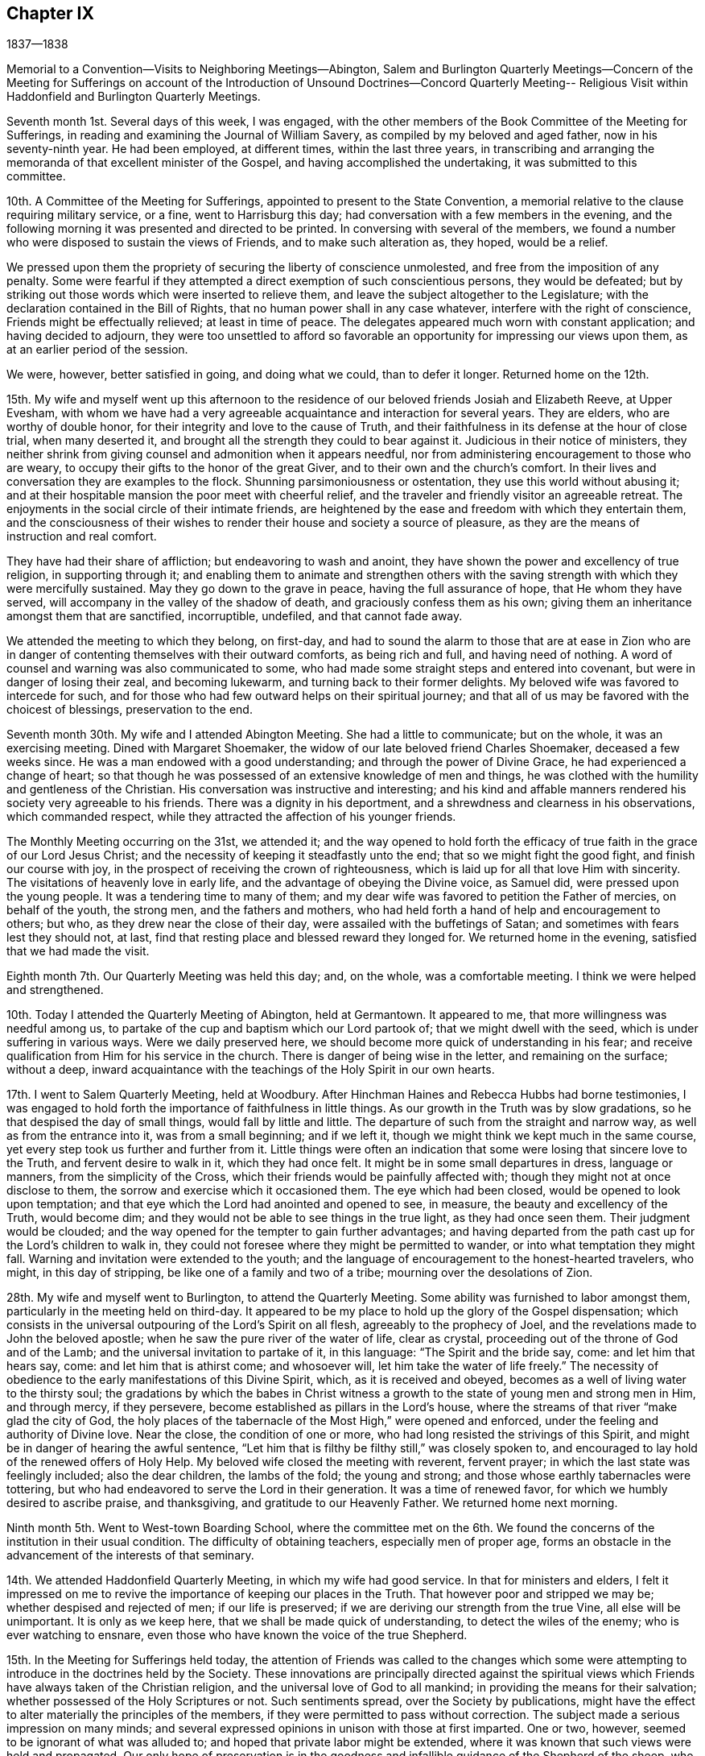 == Chapter IX

1837--1838

Memorial to a Convention--Visits to Neighboring Meetings--Abington,
Salem and Burlington Quarterly Meetings--Concern of the Meeting for Sufferings on
account of the Introduction of Unsound Doctrines--Concord Quarterly Meeting--
Religious Visit within Haddonfield and Burlington Quarterly Meetings.

Seventh month 1st. Several days of this week, I was engaged,
with the other members of the Book Committee of the Meeting for Sufferings,
in reading and examining the Journal of William Savery,
as compiled by my beloved and aged father, now in his seventy-ninth year.
He had been employed, at different times, within the last three years,
in transcribing and arranging the memoranda of that excellent minister of the Gospel,
and having accomplished the undertaking, it was submitted to this committee.

10th. A Committee of the Meeting for Sufferings,
appointed to present to the State Convention,
a memorial relative to the clause requiring military service, or a fine,
went to Harrisburg this day; had conversation with a few members in the evening,
and the following morning it was presented and directed to be printed.
In conversing with several of the members,
we found a number who were disposed to sustain the views of Friends,
and to make such alteration as, they hoped, would be a relief.

We pressed upon them the propriety of securing the liberty of conscience unmolested,
and free from the imposition of any penalty.
Some were fearful if they attempted a direct exemption of such conscientious persons,
they would be defeated;
but by striking out those words which were inserted to relieve them,
and leave the subject altogether to the Legislature;
with the declaration contained in the Bill of Rights,
that no human power shall in any case whatever, interfere with the right of conscience,
Friends might be effectually relieved; at least in time of peace.
The delegates appeared much worn with constant application;
and having decided to adjourn,
they were too unsettled to afford so favorable an
opportunity for impressing our views upon them,
as at an earlier period of the session.

We were, however, better satisfied in going, and doing what we could,
than to defer it longer.
Returned home on the 12th.

15th. My wife and myself went up this afternoon to the
residence of our beloved friends Josiah and Elizabeth Reeve,
at Upper Evesham,
with whom we have had a very agreeable acquaintance and interaction for several years.
They are elders, who are worthy of double honor,
for their integrity and love to the cause of Truth,
and their faithfulness in its defense at the hour of close trial, when many deserted it,
and brought all the strength they could to bear against it.
Judicious in their notice of ministers,
they neither shrink from giving counsel and admonition when it appears needful,
nor from administering encouragement to those who are weary,
to occupy their gifts to the honor of the great Giver,
and to their own and the church`'s comfort.
In their lives and conversation they are examples to the flock.
Shunning parsimoniousness or ostentation, they use this world without abusing it;
and at their hospitable mansion the poor meet with cheerful relief,
and the traveler and friendly visitor an agreeable retreat.
The enjoyments in the social circle of their intimate friends,
are heightened by the ease and freedom with which they entertain them,
and the consciousness of their wishes to render
their house and society a source of pleasure,
as they are the means of instruction and real comfort.

They have had their share of affliction; but endeavoring to wash and anoint,
they have shown the power and excellency of true religion, in supporting through it;
and enabling them to animate and strengthen others with the
saving strength with which they were mercifully sustained.
May they go down to the grave in peace, having the full assurance of hope,
that He whom they have served, will accompany in the valley of the shadow of death,
and graciously confess them as his own;
giving them an inheritance amongst them that are sanctified, incorruptible, undefiled,
and that cannot fade away.

We attended the meeting to which they belong, on first-day,
and had to sound the alarm to those that are at ease in Zion who are
in danger of contenting themselves with their outward comforts,
as being rich and full, and having need of nothing.
A word of counsel and warning was also communicated to some,
who had made some straight steps and entered into covenant,
but were in danger of losing their zeal, and becoming lukewarm,
and turning back to their former delights.
My beloved wife was favored to intercede for such,
and for those who had few outward helps on their spiritual journey;
and that all of us may be favored with the choicest of blessings,
preservation to the end.

Seventh month 30th. My wife and I attended Abington Meeting.
She had a little to communicate; but on the whole, it was an exercising meeting.
Dined with Margaret Shoemaker, the widow of our late beloved friend Charles Shoemaker,
deceased a few weeks since.
He was a man endowed with a good understanding; and through the power of Divine Grace,
he had experienced a change of heart;
so that though he was possessed of an extensive knowledge of men and things,
he was clothed with the humility and gentleness of the Christian.
His conversation was instructive and interesting;
and his kind and affable manners rendered his society very agreeable to his friends.
There was a dignity in his deportment,
and a shrewdness and clearness in his observations, which commanded respect,
while they attracted the affection of his younger friends.

The Monthly Meeting occurring on the 31st, we attended it;
and the way opened to hold forth the efficacy of
true faith in the grace of our Lord Jesus Christ;
and the necessity of keeping it steadfastly unto the end;
that so we might fight the good fight, and finish our course with joy,
in the prospect of receiving the crown of righteousness,
which is laid up for all that love Him with sincerity.
The visitations of heavenly love in early life,
and the advantage of obeying the Divine voice, as Samuel did,
were pressed upon the young people.
It was a tendering time to many of them;
and my dear wife was favored to petition the Father of mercies, on behalf of the youth,
the strong men, and the fathers and mothers,
who had held forth a hand of help and encouragement to others; but who,
as they drew near the close of their day, were assailed with the buffetings of Satan;
and sometimes with fears lest they should not, at last,
find that resting place and blessed reward they longed for.
We returned home in the evening, satisfied that we had made the visit.

Eighth month 7th. Our Quarterly Meeting was held this day; and, on the whole,
was a comfortable meeting.
I think we were helped and strengthened.

10th. Today I attended the Quarterly Meeting of Abington, held at Germantown.
It appeared to me, that more willingness was needful among us,
to partake of the cup and baptism which our Lord partook of;
that we might dwell with the seed, which is under suffering in various ways.
Were we daily preserved here, we should become more quick of understanding in his fear;
and receive qualification from Him for his service in the church.
There is danger of being wise in the letter, and remaining on the surface;
without a deep,
inward acquaintance with the teachings of the Holy Spirit in our own hearts.

17th. I went to Salem Quarterly Meeting, held at Woodbury.
After Hinchman Haines and Rebecca Hubbs had borne testimonies,
I was engaged to hold forth the importance of faithfulness in little things.
As our growth in the Truth was by slow gradations,
so he that despised the day of small things, would fall by little and little.
The departure of such from the straight and narrow way,
as well as from the entrance into it, was from a small beginning; and if we left it,
though we might think we kept much in the same course,
yet every step took us further and further from it.
Little things were often an indication that some
were losing that sincere love to the Truth,
and fervent desire to walk in it, which they had once felt.
It might be in some small departures in dress, language or manners,
from the simplicity of the Cross, which their friends would be painfully affected with;
though they might not at once disclose to them,
the sorrow and exercise which it occasioned them.
The eye which had been closed, would be opened to look upon temptation;
and that eye which the Lord had anointed and opened to see, in measure,
the beauty and excellency of the Truth, would become dim;
and they would not be able to see things in the true light, as they had once seen them.
Their judgment would be clouded;
and the way opened for the tempter to gain further advantages;
and having departed from the path cast up for the Lord`'s children to walk in,
they could not foresee where they might be permitted to wander,
or into what temptation they might fall.
Warning and invitation were extended to the youth;
and the language of encouragement to the honest-hearted travelers, who might,
in this day of stripping, be like one of a family and two of a tribe;
mourning over the desolations of Zion.

28th. My wife and myself went to Burlington, to attend the Quarterly Meeting.
Some ability was furnished to labor amongst them,
particularly in the meeting held on third-day.
It appeared to be my place to hold up the glory of the Gospel dispensation;
which consists in the universal outpouring of the Lord`'s Spirit on all flesh,
agreeably to the prophecy of Joel, and the revelations made to John the beloved apostle;
when he saw the pure river of the water of life, clear as crystal,
proceeding out of the throne of God and of the Lamb;
and the universal invitation to partake of it, in this language:
"`The Spirit and the bride say, come: and let him that hears say, come:
and let him that is athirst come; and whosoever will,
let him take the water of life freely.`"
The necessity of obedience to the early manifestations of this Divine Spirit, which,
as it is received and obeyed, becomes as a well of living water to the thirsty soul;
the gradations by which the babes in Christ witness a
growth to the state of young men and strong men in Him,
and through mercy, if they persevere, become established as pillars in the Lord`'s house,
where the streams of that river "`make glad the city of God,
the holy places of the tabernacle of the Most High,`" were opened and enforced,
under the feeling and authority of Divine love.
Near the close, the condition of one or more,
who had long resisted the strivings of this Spirit,
and might be in danger of hearing the awful sentence,
"`Let him that is filthy be filthy still,`" was closely spoken to,
and encouraged to lay hold of the renewed offers of Holy Help.
My beloved wife closed the meeting with reverent, fervent prayer;
in which the last state was feelingly included; also the dear children,
the lambs of the fold; the young and strong;
and those whose earthly tabernacles were tottering,
but who had endeavored to serve the Lord in their generation.
It was a time of renewed favor, for which we humbly desired to ascribe praise,
and thanksgiving, and gratitude to our Heavenly Father.
We returned home next morning.

Ninth month 5th. Went to West-town Boarding School,
where the committee met on the 6th. We found the
concerns of the institution in their usual condition.
The difficulty of obtaining teachers, especially men of proper age,
forms an obstacle in the advancement of the interests of that seminary.

14th. We attended Haddonfield Quarterly Meeting, in which my wife had good service.
In that for ministers and elders,
I felt it impressed on me to revive the importance of keeping our places in the Truth.
That however poor and stripped we may be; whether despised and rejected of men;
if our life is preserved; if we are deriving our strength from the true Vine,
all else will be unimportant.
It is only as we keep here, that we shall be made quick of understanding,
to detect the wiles of the enemy; who is ever watching to ensnare,
even those who have known the voice of the true Shepherd.

15th. In the Meeting for Sufferings held today,
the attention of Friends was called to the changes which some were
attempting to introduce in the doctrines held by the Society.
These innovations are principally directed against the spiritual
views which Friends have always taken of the Christian religion,
and the universal love of God to all mankind; in providing the means for their salvation;
whether possessed of the Holy Scriptures or not.
Such sentiments spread, over the Society by publications,
might have the effect to alter materially the principles of the members,
if they were permitted to pass without correction.
The subject made a serious impression on many minds;
and several expressed opinions in unison with those at first imparted.
One or two, however, seemed to be ignorant of what was alluded to;
and hoped that private labor might be extended,
where it was known that such views were held and propagated.
Our only hope of preservation is in the goodness and
infallible guidance of the Shepherd of the sheep,
who can open a way for his dependent, humble followers,
where at times there appears to be none.

Tenth month.
My wife and myself having long had a prospect of making
a visit among our friends at Salem and Greenwich,
N+++.+++ J., we attended their Monthly Meetings in this month;
in both of which we had religious service.
It appeared that there are a few of the younger and middle-aged members,
who are concerned for the cause of Truth, and desirous to be found in their right places.
Encouragement was held out to these, to be faithful in their allotments;
that they may obtain the reward,
and become instrumental in helping others in the straight and narrow way.
We returned home with peaceful feelings, and glad that we had made the visit.

28th. Our first-day evening meeting for worship for
Friends of all the Monthly Meetings in the city,
was opened.
This concern was not as animating to some of us, as at previous seasons;
though we could not feel easy to discourage the holding of the meeting.
It was opened in an orderly, becoming manner;
and my beloved companion appeared in solemn, tendering supplication.

Eleventh month 6th. Was held our Quarterly Meeting.
The importance of having our dependence individually placed on the Lord Jesus Christ,
and not on one another, was enforced.
Many were concluding that but little was doing by the Society; and one reason is,
that we may be looking to man, instead of waiting on the Lord,
to know Him to be in the midst,
apportioning to every one his several duty and work in the church.
He is represented in the Scriptures as a jealous God; jealous of his honor and glory;
which He will not give to another, nor his praise to graven images.
It is, therefore, no marvel that gifts are not dispensed as they have been,
while we are looking up to man and honoring him, instead of the Lord of life and glory.

Were we all gathered to the place of true waiting, incense, kindled by fire from Him,
upon the altar of the heart, would ascend,
and He would condescend to smell a pleasant savor in our assemblies.
Gifts, we might hope, would be bestowed,
and babes in Christ be engaged to lisp forth his praise;
and thus an army would be raised to display the banner of the Prince of Peace.
It was thought to be a solid, comfortable meeting.

18th. This afternoon my wife and myself took the steamboat for Wilmington;
and attended the meeting there, on first-day.
The floor was pretty well covered, both morning and afternoon.
There seemed to be those who were relying too much on external performances;
without coming sufficiently to the inward work of religion and
experiencing the regenerating power of the Holy Spirit.
Christ was preached to them, as the way, the truth and the life.
The Holy Scriptures, in which we are true believers, abundantly testify of Him;
but while many exalt these invaluable records, they do not, as He declared to the Jews,
come to Him that they might have life.
As the natural life is of more importance than the food which sustains it,
and the body than the raiment with which it is clothed,
so the life and substance of religion are more
important than the external show and profession of it.
We may have the latter without the former;
but whenever the life and power of religion prevail,
they will regulate both the heart and the outside,
or practical performance of our religious and social duties.
All were invited to press after this inward knowledge of Christ,
and his cleansing baptism; and those who had kept their ground in time of trial,
were encouraged to maintain their reliance on the same
power which had heretofore sustained them.

20th. Second-day morning.
Edward Tatnall took us to Concord,
where we attended the Quarterly Meeting of Ministers and Elders;
and endeavored to promote watchfulness, and the faithful occupancy of their gifts.

21st. The Meeting for Worship and Discipline, in the forepart, was a time of poverty,
and inward struggle for the arising of Divine life;
and towards the period for entering on the business,
it appeared right to hold forth the injunction of the Apostle,
"`Let this mind be in you which was also in Christ Jesus who, being in the form of God,
thought it not robbery to be equal with God, but yet made himself of no reputation,
and took upon him the form of a servant, etc.`"
Submission to his humbling power,
and a willingness to become of no reputation amongst men,
that we might be prepared for his use, and experience preservation,
were tenderly enforced.
Those who were enduring these refining processes,
were encouraged to hold fast the faith and patience of the saints;
and in due time they would witness Him to return to them, with healing in his wings,
and receive renewed ability to engage in his work.
He wounds to heal, and kills but to make alive again.
The dear young people were affectionately and earnestly
invited to take the yoke of Christ upon them;
and,
forsaking those things which prevented their entrance into the path which He casts up,
which the vulture`'s eye has not seen, nor the lion`'s whelp trodden in;
to come and join themselves to those, who, above all things,
were desirous of loving and serving Him.
My beloved wife closed the meeting,
with fervent prayer for the various states which had been spoken to.
In the second meeting,
David Cope was earnestly engaged to stir up the young men to a faithful,
diligent discharge of the duty of public worship,
and the attendance of all our religious meetings.
We rode, in the afternoon, to our brother Joseph Rhoads`' at Marple.

23rd. We attended their meeting at Springfield;
in which I felt constrained to speak on the example of our blessed Savior, "`Who,
when He was reviled, reviled not again; when He suffered He threatened not,
but committed himself to Him that judges righteously:`" from which,
the virtue of Christian forbearance and endurance was inculcated
Several points opened respecting his character and offices,
and the efficacy of his blood, shed for the forgiveness of sins.

Twelfth month.
Our evening meeting on first-day, the 10th, was quiet, but rather a low time.
A lack of a true harmonious labor in the one great cause,
and indifference respecting the object of church fellowship, will produce weakness;
and we shall suffer loss, both individually and as a society,
in the life and virtue of religion.
I am more and more convinced that all our fresh springs, both of the quickening power,
and the qualification for usefulness, are in our blessed and holy Head.
When He withdraws, we cannot availingly act for Him, or for ourselves, and the people.
I have felt much more of my own weakness, for some time past,
than anything like ability for the Lord`'s work.
If it has but the effect,
to fix the determination to refrain from everything which He disapproves,
and to redeem from mere earthly enjoyments, the suffering attending it,
will be well endured.

16th. Our Meeting for Sufferings, held yesterday, was unusually large.
The subject of a more extensive dissemination of
Friends`' approved writings was brought again before it,
by a report from the Book Committee;
which proposed the establishment of an office for their sale and distribution;
and that books written for the use of schools, and for the instruction of children,
should be prepared; some to be historical, some biographical, and some didactic;
the latter taken from the writings of Friends,
and illustrative of their principles and testimonies.

30th. In conversation last evening with my beloved father,
he said that in the course of his experience, he had remarked,
that those Friends who manifested a disposition to palliate
the offenses of those who had broken the discipline,
generally lost ground in a religious sense; and those whom they were disposed to screen,
rarely came to anything in the church; and when such fell away,
they were more severe against the unfaithful ones, than against those, who,
in the uprightness of their hearts, could not compromise the cause of Truth,
but stood steadfast in its support, against wrong things.
He was not in favor of a rigid administration of the discipline;
but he believed that where it was kept to, in a disposition to restore,
and when that failed to produce the effect, to keep to the judgment of Truth;
it would always be found in the end, best for the meeting and for the offender.

1838, First month 3rd. Having been liberated by our late Monthly Meeting,
to visit the Meetings of Haddonfield Quarter, and some in Burlington, and my friend,
Henry Warrington, having agreed to take me in his carriage,
we met at the ferry and went this evening to his house.
Attended their meeting at Westfield, in silence; next day,
the Monthly Meeting of Evesham;
where the Master qualified to call upon Friends to come into, and maintain inward,
daily watchfulness unto prayer,
that they may witness preservation from undue attachment to the things of this world,
and by a growth in the Truth, become more and more prepared to advance its cause;
and finally to receive the end of our faith, even the salvation of the soul.
It was a season of impressive solemnity.
In the afternoon,
we rode over to the hospitable dwelling of our beloved and honored friends,
Josiah and Elizabeth Reeve.
They received us with the wonted kindness which they have shown to me for several years.
We attended the Monthly Meeting of Upper Evesham;
to which a large number of young Friends belong,
whose appearance indicates a respect for our profession; and I trust, many of them,
are at times, sincerely desirous for their own improvement.
May they be preserved from the snares which Satan prepares,
for those who are surrounded with the possessions and comforts of this world.

7th. Attended Cropwell meeting; it being first-day, and the weather mild and fine,
a large company collected.
It was a great trial to me to be obliged to dwell so much upon
the dangers of being engrossed with earthly pursuits;
but my mind was greatly burdened with a sense of the earnest
pursuit of many after the increase of their worldly interests.
To be diligent in business,
that we may provide properly for those who are dependent upon us, is a duty;
but it should always be pursued with reference to the blessing of our Heavenly Father;
in seeking which,
all worldly acquirement would be regarded as of minor and temporary importance.

After a season of painful labor,
Truth rose into some dominion and tendered the spirits of many;
and the meeting closed with thanksgiving and prayer to our Heavenly Father,
for the present favor,
and for the extension of his visitations to those immersed in the cares of the world;
and to the young people;
that they might be gathered to the teaching and
guidance of the Shepherd and Bishop of Souls.
We dined and lodged at Joseph Evans`'; and a number of young Friends being there,
after reading a few chapters in the Bible, in the evening,
the way opened to renew the call to them, to lives of dedication,
and steadfast walking in the Truth.
Sarah Hillman, who was there, followed in prayer,
that the word spoken that day might be blessed,
and have due place in the hearts of those to whom it was sent.

On second-day morning, the 8th, we attended Haddonfield Monthly Meeting;
and the next day, Chester Monthly Meeting, at Moorestown.
In the latter, ability was afforded to show the importance of renewed baptisms,
to keep the branches alive and vigorous in the Truth;
and to enable them to bring forth fruit, to the praise of the Great Husbandman.
Through ease and negligence,
we may fall into a formal way of performing our religious duties,
and lose that heartfelt concern which we once experienced,
and under which a growth was known.
It is not because we are once in grace, that we shall be always so.
"`If you abide in me,`" said Christ, "`and my words abide in you,
you shall ask what you will, and it shall be done unto you.`"
Again, "`He that abides in me and I in him, the same brings forth much fruit;
for without me you can do nothing.`"
The tendering power of Truth accompanied;
and under it a lively interest was felt for Friends,
that they might really witness the baptizing power of the Holy Spirit,
to purge away all inordinate attachment to the world;
and unite them together in increased love to God, and travail of soul,
for the spreading of the kingdom of his dear Son.
It was a comforting, strengthening opportunity.

The following morning we set off for Great Egg Harbor.
The road lies through a wilderness of pine wood, about forty miles in width.
This timber is cut for the Philadelphia and New York markets;
large quantities of it are consumed by steamboats;
and it is also converted into charcoal for the Iron Works,
located in different parts of the forest.
We reached Samuel Leeds`' near sunset, and next day, were at their week-day meeting.
My mind was introduced into sympathy with some
who have partaken of the cup of affliction;
and the language of encouragement was held forth,
to labor to keep the faith and patience of the saints, and to profit by it,
and affliction would prove a blessing in disguise.
Several states were spoken to,
and vocal prayer put up for the health and strength of
those who were surrounded with difficulties;
and for the prosperity of the Truth among them.

At the lower end of the shore, near Somers Point, we were entertained by Daniel Leeds.
We walked down to the marsh to view the great beds of oyster shells,
deposited there by the tribes of Indians that formerly resided along these shores,
and were the original proprietors of the lands in this State.
It is a mournful subject to contemplate, that a people,
who were the peaceful occupants of this and other eastern parts of these United States,
should now be almost exterminated.
Had a disposition been cultivated to cherish them,
and teach them the arts of civilized life,
it is probable that many would have embraced them;
and by having their lands secured and divided to them in suitable farms,
we might suppose they could have been weaned from their wild habits,
and embodied amongst the citizens of the country.

The meeting appointed for us was a close, searching opportunity for some present;
and encouraging to the few, sincere lovers of Christ, located here,
to hold on faithfully in the path of allotted duty;
showing forth by an example of uprightness, sobriety, and humble walking with God,
the excellency of the religion they profess:
by which they might be instrumental in drawing others to have fellowship with them,
and with the Father and his Son Jesus Christ.
We parted from them with feelings of true affection,
and sincere desire for their best welfare.

On first-day we attended their meeting at Tuckerton; and the next day the 14th,
were at Barnegat; where we held a meeting, in a school-house, with the few Friends there,
and a number of others.
They sat in a very quiet, becoming manner, both during the silence,
and while some of the doctrines of Christianity were held forth to them.
The meeting ended with fervent prayer; it was mostly a laborious time.
The situation of Friends along the shore,
affords very little hope of much succession from among the young members;
many of them removing to Philadelphia, or other parts of the country.

16th. We rose early; and with diligent traveling,
reached Bancocas about the middle of the afternoon; and on the following day,
attended their usual week-day meeting.
It appeared to me that some present had been brought to submit to the forming Hand,
and were they obedient to the further openings of Truth,
would become prepared for usefulness in the church.
To these the language of encouragement was affectionately addressed;
and those were warned and entreated, who,
notwithstanding the clear convictions of Divine light,
were too ardently pursuing the world,
and putting off the great work of salvation to some more convenient season.
The necessity of worshipping and glorifying our Heavenly Father, whether we eat or drink,
or whatever we do, was inculcated and enforced,
as what ought to be the daily clothing and engagement of our spirits.
In the afternoon, we went to John Bishop`'s; and next day attended Mansfield Meeting.

19th. Notice having been spread for a meeting this morning, at Crosswicks,
Friends and others assembled and filled the house.
Such meetings are not held without producing a deep
concern that the cause of Truth may not suffer;
and I went to it with sensations of poverty and weakness; not knowing how it might end.
But He, whose mercies are over all his works, did not forsake us;
and after a time of silent waiting, I rose with some fear,
having had the subject of the small beginnings of the kingdom of heaven in the heart,
brought before me.
The doctrine that "`The kingdom of God comes not with observation;
neither shall they say,
Lo here! or Lo there! for behold the kingdom of God is within you,`" was shown;
to set forth the commencement and experience of Christ`'s religion to be in the heart.
It was also compared to a grain of mustard-seed, that a man sowed in his field; which,
though the least of seeds, when it grew, it became the greatest among herbs.
Christ gave himself for our sins, the just for the unjust, that He might bring us to God;
but it is only as we receive and obey Him in his spiritual manifestations to the soul;
which, though clear and certain, are often very small and gentle;
that we can fully realize, the benefits of his coming, suffering and death.
All present were solicited to give themselves into his hand;
and more and more devote themselves to his service; that,
through the washing of regeneration, and the renewings of the Holy Spirit,
they might be sanctified; and,
partaking of the efficacy of his blood in the forgiveness of their sins,
they might be prepared, at the awful period when soul and body sever,
to enter those mansions of glory, where the morning stars sing together,
and the sons of God shout for joy.

The meeting ended with prayer for the strengthening of the feeble,
yet sincere lovers of the Lord Jesus,
for the confirmation of those whose hearts were touched that day,
and for the young people; that they might be preserved from the principles of unbelief,
and brought under the government of Christ; to whom with the Father,
thanksgiving and praise were ascribed through the Holy Spirit.
Amen.
I was much overdone by the exercise;
and seemed to have little inclination to converse much throughout the afternoon,
to any one.
We returned to John Bishop`'s, and lodged.

20th. The weather changed from a warm, damp atmosphere, to a clear, cold one;
by which the roads were frozen and made very rough.
On the way to Mount Holly, we called upon our ancient friend John Cox,
being nearly eighty-four years of age.
He had been kept from meeting, about two months, by sickness and feebleness; and,
though not recovered altogether,
he received us with his wonted cheerful and courteous manner.
After sitting and conversing nearly an hour, we took leave of him,
with feelings of respect and affection; and proceeded to Mount Holly,
and held a meeting by appointment at two o`'clock; which was satisfactory.

On first-day morning, the 21st, we attended Burlington Meeting.
Many experienced and gifted members have been removed by death,
within the last thirty years, and few have risen in their places, in this meeting.
The importance of regarding this and other events, as teachers,
to quicken their attention to the in-speaking word of faith, was pressed upon them;
as well as the benefits of faithfulness, as evidenced by those,
whoso lives are devoted to the truth.
My mind was relieved,
under a clothing of affectionate solicitude for the cause of Christ,
and for the best welfare of the audience.

22nd. On second-day morning, we held a meeting at Easton; which was a painful season;
being brought under the apprehension that some, who had begun well,
were in danger of coming short of the crown.

Lodged that night at the house of my kind and very attentive companion H. Warrington.
After I had taken an affectionate leave of his wife and daughter,
commending them to the Shepherd of Israel, he conveyed me down to the ferry;
and I soon reached my beloved family and home; where I found all in good health,
and glad to have me returned to them again.
My mind has been favored with peacefulness, though made sensible that I am a poor,
unprofitable servant; unable to do or say any good thing, without the help of Him,
who I desire may be my Lord and Master.
